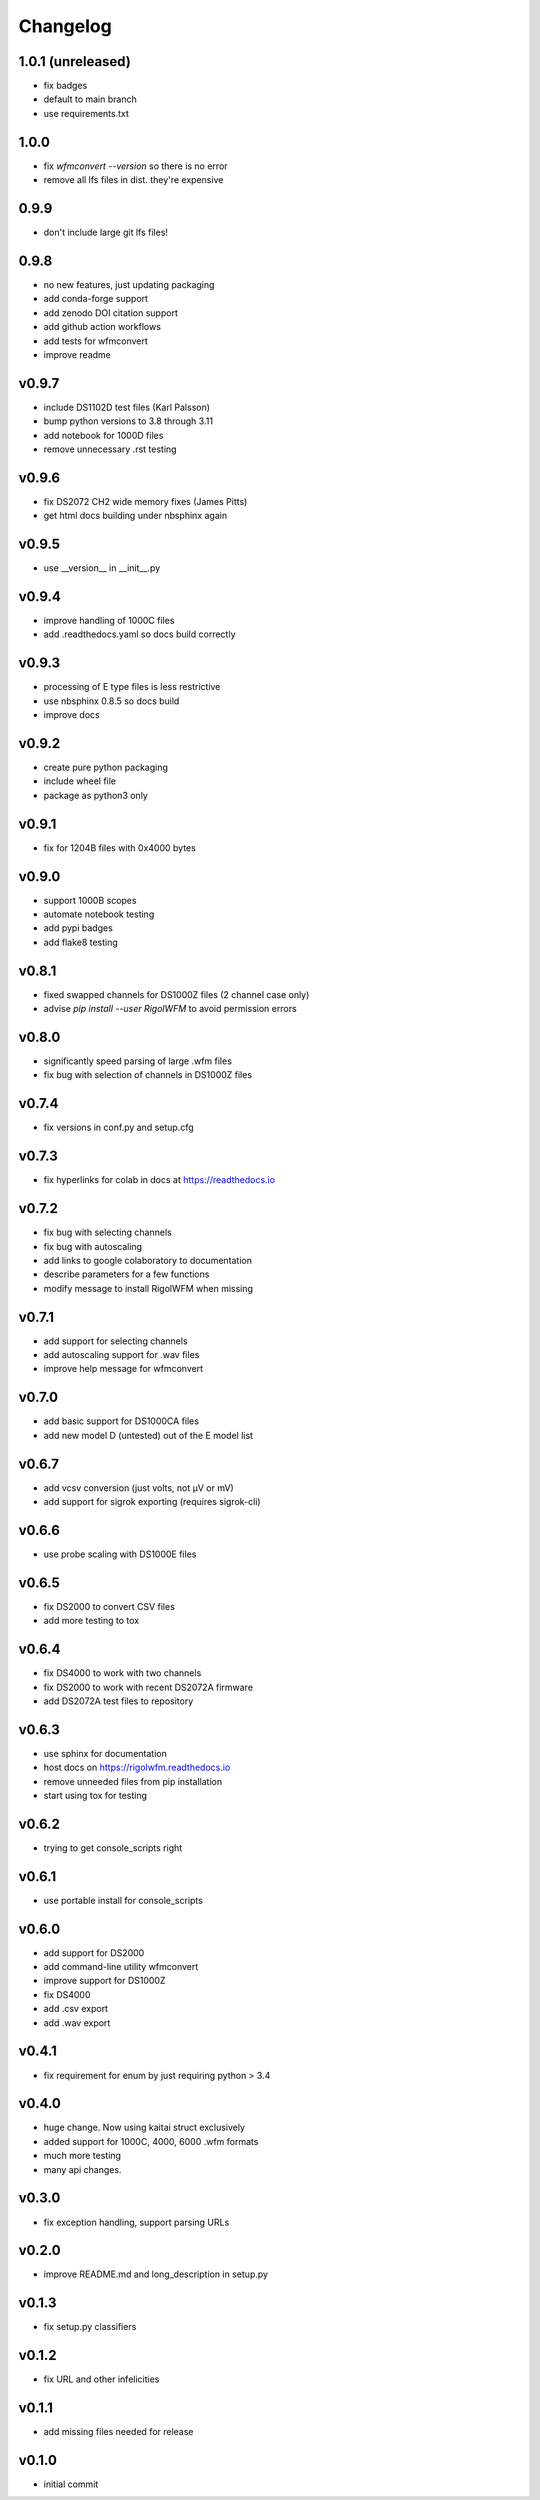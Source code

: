 Changelog
=========

1.0.1 (unreleased)
------
*    fix badges
*    default to main branch
*    use requirements.txt

1.0.0
------
*    fix `wfmconvert --version` so there is no error
*    remove all lfs files in dist.  they're expensive

0.9.9
------
*    don't include large git lfs files!

0.9.8
------
*    no new features, just updating packaging
*    add conda-forge support
*    add zenodo DOI citation support
*    add github action workflows
*    add tests for wfmconvert
*    improve readme

v0.9.7
------
*    include DS1102D test files (Karl Palsson)
*    bump python versions to 3.8 through 3.11
*    add notebook for 1000D files
*    remove unnecessary .rst testing

v0.9.6
------
*    fix DS2072 CH2 wide memory fixes (James Pitts)
*    get html docs building under nbsphinx again

v0.9.5
------
*    use __version__ in __init__.py

v0.9.4
------
*    improve handling of 1000C files
*    add .readthedocs.yaml so docs build correctly

v0.9.3
------
*    processing of E type files is less restrictive
*    use nbsphinx 0.8.5 so docs build
*    improve docs

v0.9.2
------
*    create pure python packaging
*    include wheel file
*    package as python3 only

v0.9.1
------
*    fix for 1204B files with 0x4000 bytes

v0.9.0
------
*    support 1000B scopes
*    automate notebook testing
*    add pypi badges
*    add flake8 testing

v0.8.1
------
*    fixed swapped channels for DS1000Z files (2 channel case only)
*    advise `pip install --user RigolWFM` to avoid permission errors

v0.8.0
------
*    significantly speed parsing of large .wfm files
*    fix bug with selection of channels in DS1000Z files

v0.7.4
------
*    fix versions in conf.py and setup.cfg

v0.7.3
------
*    fix hyperlinks for colab in docs at https://readthedocs.io

v0.7.2
------
*    fix bug with selecting channels
*    fix bug with autoscaling
*    add links to google colaboratory to documentation
*    describe parameters for a few functions
*    modify message to install RigolWFM when missing

v0.7.1
------
*    add support for selecting channels
*    add autoscaling support for .wav files
*    improve help message for wfmconvert

v0.7.0
------
*    add basic support for DS1000CA files
*    add new model D (untested) out of the E model list

v0.6.7
------
*    add vcsv conversion (just volts, not µV or mV)
*    add support for sigrok exporting (requires sigrok-cli)

v0.6.6
------
*    use probe scaling with DS1000E files

v0.6.5
------
*    fix DS2000 to convert CSV files
*    add more testing to tox

v0.6.4
------
*    fix DS4000 to work with two channels
*    fix DS2000 to work with recent DS2072A firmware
*    add DS2072A test files to repository

v0.6.3
------
*    use sphinx for documentation
*    host docs on https://rigolwfm.readthedocs.io
*    remove unneeded files from pip installation
*    start using tox for testing

v0.6.2
------
*    trying to get console_scripts right

v0.6.1
------
*    use portable install for console_scripts

v0.6.0
------
*    add support for DS2000
*    add command-line utility wfmconvert
*    improve support for DS1000Z
*    fix DS4000
*    add .csv export
*    add .wav export

v0.4.1
------
*    fix requirement for enum by just requiring python > 3.4

v0.4.0
------
*    huge change.  Now using kaitai struct exclusively
*    added support for 1000C, 4000, 6000 .wfm formats
*    much more testing
*    many api changes.

v0.3.0
------
*    fix exception handling, support parsing URLs

v0.2.0
------
*    improve README.md and long_description in setup.py

v0.1.3
------
*    fix setup.py classifiers

v0.1.2
------
*    fix URL and other infelicities

v0.1.1
------
*    add missing files needed for release

v0.1.0
------
*    initial commit
